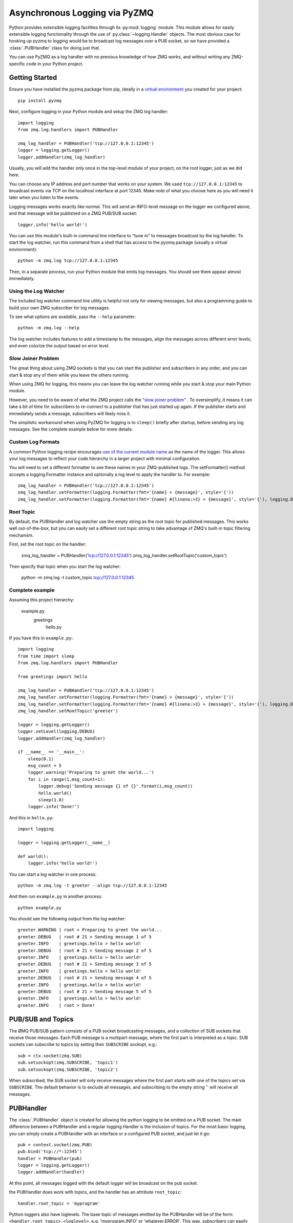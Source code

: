 .. PyZMQ logging doc, by Min Ragan-Kelley, 2011

.. _logging:

Asynchronous Logging via PyZMQ
==============================

.. seealso::

    * The ØMQ guide `coverage <https://zguide.zeromq.org/docs/chapter5/>`_ of PUB/SUB
      messaging
    * Python logging module `documentation <https://docs.python.org/3/library/logging.html>`_

Python provides extensible logging facilities through its :py:mod:`logging` module. This
module allows for easily extensible logging functionality through the use of
:py:class:`~logging.Handler` objects. The most obvious case for hooking up pyzmq to
logging would be to broadcast log messages over a PUB socket, so we have provided a
:class:`.PUBHandler` class for doing just that.

You can use PyZMQ as a log handler with no previous knowledge of how ZMQ works,
and without writing any ZMQ-specific code in your Python project.

Getting Started
---------------
Ensure you have installed the pyzmq package from pip, ideally in a
`virtual environment <https://docs.python.org/3/library/venv.html>`_
you created for your project::

    pip install pyzmq

Next, configure logging in your Python module and setup the ZMQ log handler::

    import logging
    from zmq.log.handlers import PUBHandler

    zmq_log_handler = PUBHandler('tcp://127.0.0.1:12345')
    logger = logging.getLogger()
    logger.addHandler(zmq_log_handler)

Usually, you will add the handler only once in the top-level module of your
project, on the root logger, just as we did here.

You can choose any IP address and port number that works on your system. We
used ``tcp://127.0.0.1:12345`` to broadcast events via TCP on the localhost
interface at port 12345. Make note of what you choose here as you will need it
later when you listen to the events.

Logging messages works exactly like normal. This will send an INFO-level
message on the logger we configured above, and that message will be
published on a ZMQ PUB/SUB socket::

    logger.info('hello world!')

You can use this module's built-in command line interface to "tune in" to
messages broadcast by the  log handler. To start the log watcher,
run this command from a shell that has access to the pyzmq package
(usually a virtual environment)::

    python -m zmq.log tcp://127.0.0.1:12345

Then, in a separate process, run your Python module that emits log
messages. You should see them appear almost immediately.

Using the Log Watcher
*********************
The included log watcher command line utility is helpful not only for
viewing messages, but also a programming guide to build your own ZMQ
subscriber for log messages.

To see what options are available, pass the ``--help`` parameter::

    python -m zmq.log --help

The log watcher includes features to add a timestamp to the messages,
align the messages across different error levels, and even colorize
the output based on error level.



Slow Joiner Problem
*******************
The great thing about using ZMQ sockets is that you can start the publisher
and subscribers in any order, and you can start & stop any of them while
you leave the others running.

When using ZMQ for logging, this means you
can leave the log watcher running while you start & stop your main
Python module.

However, you need to be aware of what the ZMQ project calls the
`"slow joiner problem" <https://zguide.zeromq.org/docs/chapter5/#Slow-Subscriber-Detection-Suicidal-Snail-Pattern>`_ .
To oversimplify, it means it can take a bit of
time for subscribers to re-connect to a publisher that has just
started up again. If the publisher starts and immediately sends a
message, subscribers will likely miss it.

The simplistic workaround when using PyZMQ for logging is to ``sleep()``
briefly after startup, before sending any log messages. See the complete
example below for more details.


Custom Log Formats
******************
A common Python logging recipe encourages
`use of the current module name
<https://docs.python.org/3/howto/logging-cookbook.html#using-logging-in-multiple-modules>`_
as the name of the logger. This allows your log messages to reflect your
code hierarchy in a larger project with minimal configuration.

You will need to set a different formatter to see these names in your
ZMQ-published logs. The setFormatter() method accepts a logging.Formatter
instance and optionally a log level to apply the handler to. For example::

    zmq_log_handler = PUBHandler('tcp://127.0.0.1:12345')
    zmq_log_handler.setFormatter(logging.Formatter(fmt='{name} > {message}', style='{'))
    zmq_log_handler.setFormatter(logging.Formatter(fmt='{name} #{lineno:>3} > {message}', style='{'), logging.DEBUG)


Root Topic
**********
By default, the PUBHandler and log watcher use the empty string as the
root topic for published messages. This works well out-of-the-box, but you can
easily set a different root topic string to take advantage of ZMQ's built-in
topic filtering mechanism.

First, set the root topic on the handler:

    zmq_log_handler = PUBHandler('tcp://127.0.0.1:12345')
    zmq_log_handler.setRootTopic('custom_topic')

Then specify that topic when you start the log watcher:

    python -m zmq.log -t custom_topic tcp://127.0.0.1:12345


Complete example
****************
Assuming this project hierarchy:

    example.py
      greetings
        hello.py

If you have this in ``example.py``::

    import logging
    from time import sleep
    from zmq.log.handlers import PUBHandler

    from greetings import hello

    zmq_log_handler = PUBHandler('tcp://127.0.0.1:12345')
    zmq_log_handler.setFormatter(logging.Formatter(fmt='{name} > {message}', style='{'))
    zmq_log_handler.setFormatter(logging.Formatter(fmt='{name} #{lineno:>3} > {message}', style='{'), logging.DEBUG)
    zmq_log_handler.setRootTopic('greeter')

    logger = logging.getLogger()
    logger.setLevel(logging.DEBUG)
    logger.addHandler(zmq_log_handler)

    if __name__ == '__main__':
        sleep(0.1)
        msg_count = 5
        logger.warning('Preparing to greet the world...')
        for i in range(1,msg_count+1):
            logger.debug('Sending message {} of {}'.format(i,msg_count))
            hello.world()
            sleep(1.0)
        logger.info('Done!')

And this in ``hello.py``::

    import logging

    logger = logging.getLogger(__name__)

    def world():
        logger.info('hello world!')

You can start a log watcher in one process::

    python -m zmq.log -t greeter --align tcp://127.0.0.1:12345

And then run ``example.py`` in another process::

    python example.py

You should see the following output from the log watcher::

    greeter.WARNING | root > Preparing to greet the world...
    greeter.DEBUG   | root # 21 > Sending message 1 of 5
    greeter.INFO    | greetings.hello > hello world!
    greeter.DEBUG   | root # 21 > Sending message 2 of 5
    greeter.INFO    | greetings.hello > hello world!
    greeter.DEBUG   | root # 21 > Sending message 3 of 5
    greeter.INFO    | greetings.hello > hello world!
    greeter.DEBUG   | root # 21 > Sending message 4 of 5
    greeter.INFO    | greetings.hello > hello world!
    greeter.DEBUG   | root # 21 > Sending message 5 of 5
    greeter.INFO    | greetings.hello > hello world!
    greeter.INFO    | root > Done!




PUB/SUB and Topics
------------------

The ØMQ PUB/SUB pattern consists of a PUB socket broadcasting messages, and a collection
of SUB sockets that receive those messages. Each PUB message is a multipart-message, where
the first part is interpreted as a topic. SUB sockets can subscribe to topics by setting
their ``SUBSCRIBE`` sockopt, e.g.::

    sub = ctx.socket(zmq.SUB)
    sub.setsockopt(zmq.SUBSCRIBE, 'topic1')
    sub.setsockopt(zmq.SUBSCRIBE, 'topic2')

When subscribed, the SUB socket will only receive messages where the first part *starts
with* one of the topics set via ``SUBSCRIBE``. The default behavior is to exclude all
messages, and subscribing to the empty string '' will receive all messages.

PUBHandler
----------

The :class:`.PUBHandler` object is created for allowing the python logging to be emitted
on a PUB socket. The main difference between a PUBHandler and a regular logging Handler is
the inclusion of topics. For the most basic logging, you can simply create a PUBHandler
with an interface or a configured PUB socket, and just let it go::

    pub = context.socket(zmq.PUB)
    pub.bind('tcp://*:12345')
    handler = PUBHandler(pub)
    logger = logging.getLogger()
    logger.addHandler(handler)

At this point, all messages logged with the default logger will be broadcast on the pub
socket.

the PUBHandler does work with topics, and the handler has an attribute ``root_topic``::

    handler.root_topic = 'myprogram'

Python loggers also have loglevels. The base topic of messages emitted by the PUBHandler
will be of the form: ``<handler.root_topic>.<loglevel>``, e.g. 'myprogram.INFO' or
'whatever.ERROR'. This way, subscribers can easily subscribe to subsets of the logging
messages. Log messages are always two-part, where the first part is the topic tree, and
the second part is the actual log message.

    >>> logger.info('hello there')
    >>> print sub.recv_multipart()
    ['myprogram.INFO', 'hello there']

Subtopics
*********

You can also add to the topic tree below the loglevel on an individual message basis.
Assuming your logger is connected to a PUBHandler, you can add as many additional topics
on the front of the message, which will be added always after the loglevel. A special
delimiter defined at ``zmq.log.handlers.TOPIC_DELIM`` is scanned by the PUBHandler, so if
you pass your own subtopics prior to that symbol, they will be stripped from the message
and added to the topic tree::

    >>> log_msg  = "hello there"
    >>> subtopic = "sub.topic"
    >>> msg = zmq.log.handlers.TOPIC_DELIM.join([subtopic, log_msg])
    >>> logger.warn(msg)
    >>> print sub.recv_multipart()
    ['myprogram.WARN.sub.topic', 'hello there']

